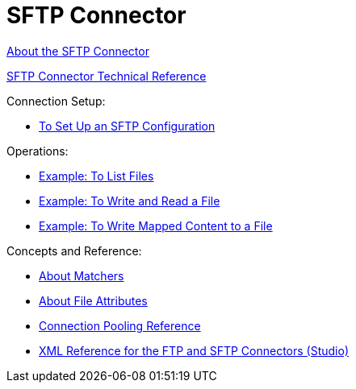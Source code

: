 = SFTP Connector

link:/connectors/sftp-about-the-sftp-connector[About the SFTP Connector]

link:/connectors/sftp-documentation[SFTP Connector Technical Reference]

Connection Setup:

* link:/connectors/sftp-to-set-up-sftp[To Set Up an SFTP Configuration]

Operations:

* link:/connectors/ftp-to-list[Example: To List Files]

* link:/connectors/ftp-to-write-a-file[Example: To Write and Read a File]

* link:/connectors/ftp-to-read-write-mapped-content[Example: To Write Mapped Content to a File]

Concepts and Reference:

* link:/connectors/ftp-about-matchers[About Matchers]

* link:/connectors/common-about-file-attributes[About File Attributes]

* link:/connectors/common-connection-pooling[Connection Pooling Reference]

* link:/connectors/ftp-xml-ref[XML Reference for the FTP and SFTP Connectors (Studio)]

////
* link:/connectors/common-to-perform-basic-file-operations[To Perform Basic File Operations]
////

